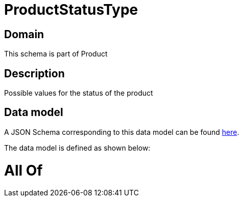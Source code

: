 = ProductStatusType

[#domain]
== Domain

This schema is part of Product

[#description]
== Description

Possible values for the status of the product


[#data_model]
== Data model

A JSON Schema corresponding to this data model can be found https://tmforum.org[here].

The data model is defined as shown below:


= All Of 
